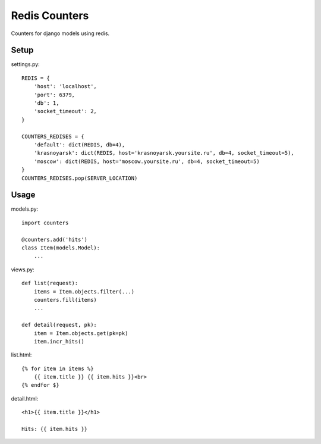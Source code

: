 Redis Counters
==============

Counters for django models using redis.


Setup
-----

settings.py::

    REDIS = {
        'host': 'localhost',
        'port': 6379,
        'db': 1,
        'socket_timeout': 2,
    }

    COUNTERS_REDISES = {
        'default': dict(REDIS, db=4),
        'krasnoyarsk': dict(REDIS, host='krasnoyarsk.yoursite.ru', db=4, socket_timeout=5),
        'moscow': dict(REDIS, host='moscow.yoursite.ru', db=4, socket_timeout=5)
    }
    COUNTERS_REDISES.pop(SERVER_LOCATION)


Usage
-----

models.py::

    import counters

    @counters.add('hits')
    class Item(models.Model):
        ...

views.py::

    def list(request):
        items = Item.objects.filter(...)
        counters.fill(items)
        ...

    def detail(request, pk):
        item = Item.objects.get(pk=pk)
        item.incr_hits()

list.html::

    {% for item in items %}
        {{ item.title }} {{ item.hits }}<br>
    {% endfor $}

detail.html::

    <h1>{{ item.title }}</h1>

    Hits: {{ item.hits }}

